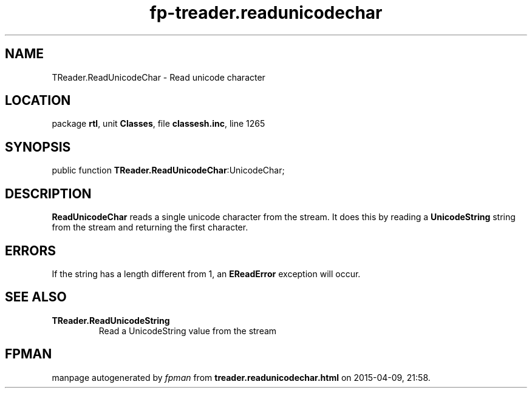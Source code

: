 .\" file autogenerated by fpman
.TH "fp-treader.readunicodechar" 3 "2014-03-14" "fpman" "Free Pascal Programmer's Manual"
.SH NAME
TReader.ReadUnicodeChar - Read unicode character
.SH LOCATION
package \fBrtl\fR, unit \fBClasses\fR, file \fBclassesh.inc\fR, line 1265
.SH SYNOPSIS
public function \fBTReader.ReadUnicodeChar\fR:UnicodeChar;
.SH DESCRIPTION
\fBReadUnicodeChar\fR reads a single unicode character from the stream. It does this by reading a \fBUnicodeString\fR string from the stream and returning the first character.


.SH ERRORS
If the string has a length different from 1, an \fBEReadError\fR exception will occur.


.SH SEE ALSO
.TP
.B TReader.ReadUnicodeString
Read a UnicodeString value from the stream

.SH FPMAN
manpage autogenerated by \fIfpman\fR from \fBtreader.readunicodechar.html\fR on 2015-04-09, 21:58.

